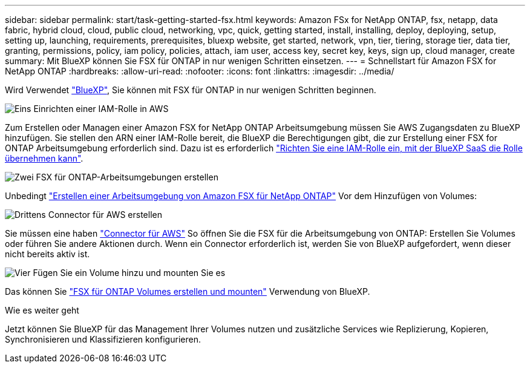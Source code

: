 ---
sidebar: sidebar 
permalink: start/task-getting-started-fsx.html 
keywords: Amazon FSx for NetApp ONTAP, fsx, netapp, data fabric, hybrid cloud, cloud, public cloud, networking, vpc, quick, getting started, install, installing, deploy, deploying, setup, setting up, launching, requirements, prerequisites, bluexp website, get started, network, vpn, tier, tiering, storage tier, data tier, granting, permissions, policy, iam policy, policies, attach, iam user, access key, secret key, keys, sign up, cloud manager, create 
summary: Mit BlueXP können Sie FSX für ONTAP in nur wenigen Schritten einsetzen. 
---
= Schnellstart für Amazon FSX for NetApp ONTAP
:hardbreaks:
:allow-uri-read: 
:nofooter: 
:icons: font
:linkattrs: 
:imagesdir: ../media/


[role="lead"]
Wird Verwendet link:https://docs.netapp.com/us-en/bluexp-family/["BlueXP"^], Sie können mit FSX für ONTAP in nur wenigen Schritten beginnen.

.image:https://raw.githubusercontent.com/NetAppDocs/common/main/media/number-1.png["Eins"] Einrichten einer IAM-Rolle in AWS
[role="quick-margin-para"]
Zum Erstellen oder Managen einer Amazon FSX for NetApp ONTAP Arbeitsumgebung müssen Sie AWS Zugangsdaten zu BlueXP hinzufügen. Sie stellen den ARN einer IAM-Rolle bereit, die BlueXP die Berechtigungen gibt, die zur Erstellung einer FSX for ONTAP Arbeitsumgebung erforderlich sind. Dazu ist es erforderlich link:../requirements/task-setting-up-permissions-fsx.html["Richten Sie eine IAM-Rolle ein, mit der BlueXP SaaS die Rolle übernehmen kann"].

.image:https://raw.githubusercontent.com/NetAppDocs/common/main/media/number-2.png["Zwei"] FSX für ONTAP-Arbeitsumgebungen erstellen
[role="quick-margin-para"]
Unbedingt link:../use/task-creating-fsx-working-environment.html["Erstellen einer Arbeitsumgebung von Amazon FSX für NetApp ONTAP"] Vor dem Hinzufügen von Volumes:

.image:https://raw.githubusercontent.com/NetAppDocs/common/main/media/number-3.png["Drittens"] Connector für AWS erstellen
[role="quick-margin-para"]
Sie müssen eine haben https://docs.netapp.com/us-en/bluexp-setup-admin/concept-connectors.html#how-to-create-a-connector["Connector für AWS"^] So öffnen Sie die FSX für die Arbeitsumgebung von ONTAP: Erstellen Sie Volumes oder führen Sie andere Aktionen durch. Wenn ein Connector erforderlich ist, werden Sie von BlueXP aufgefordert, wenn dieser nicht bereits aktiv ist.

.image:https://raw.githubusercontent.com/NetAppDocs/common/main/media/number-4.png["Vier"] Fügen Sie ein Volume hinzu und mounten Sie es
[role="quick-margin-para"]
Das können Sie link:../use/task-add-fsx-volumes.html["FSX für ONTAP Volumes erstellen und mounten"] Verwendung von BlueXP.

.Wie es weiter geht
Jetzt können Sie BlueXP für das Management Ihrer Volumes nutzen und zusätzliche Services wie Replizierung, Kopieren, Synchronisieren und Klassifizieren konfigurieren.
